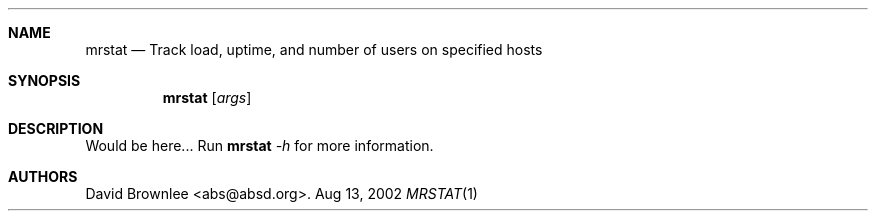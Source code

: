 .\"	$Id: mrstat.1,v 1.2 2002/08/14 15:19:13 abs Exp $
.\"
.\" Copyright (c) 2002 by David Brownlee <abs@absd.org>
.\" Absolutely no warranty.
.\"
.Dd Aug 13, 2002
.Dt MRSTAT 1
.Sh NAME
.Nm mrstat
.Nd Track load, uptime, and number of users on specified hosts
.Sh SYNOPSIS
.Nm
.Op Ar args
.Sh DESCRIPTION
Would be here...
Run
.Nm
.Ar -h
for more information.
.Sh AUTHORS
David Brownlee <abs@absd.org>.
